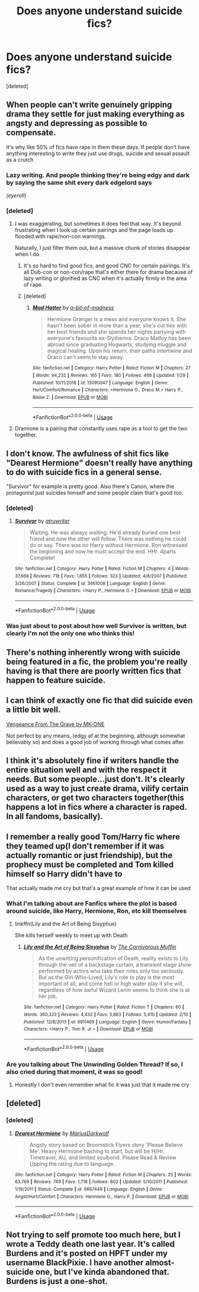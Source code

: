 #+TITLE: Does anyone understand suicide fics?

* Does anyone understand suicide fics?
:PROPERTIES:
:Score: 15
:DateUnix: 1550771797.0
:DateShort: 2019-Feb-21
:FlairText: Discussion
:END:
[deleted]


** When people can't write genuinely gripping drama they settle for just making everything as angsty and depressing as possible to compensate.

It's why like 50% of fics have rape in them these days. If people don't have anything interesting to write they just use drugs, suicide and sexual assault as a crutch
:PROPERTIES:
:Author: CozyGhosty
:Score: 32
:DateUnix: 1550772096.0
:DateShort: 2019-Feb-21
:END:

*** Lazy writing. And people thinking they're being edgy and dark by saying the same shit every dark edgelord says

/(eyeroll)/
:PROPERTIES:
:Author: ohitsberry
:Score: 14
:DateUnix: 1550776455.0
:DateShort: 2019-Feb-21
:END:


*** [deleted]
:PROPERTIES:
:Score: 9
:DateUnix: 1550788786.0
:DateShort: 2019-Feb-22
:END:

**** I was exaggerating, but sometimes it does feel that way. It's beyond frustrating when I look up certain pairings and the page loads up flooded with rape/non-con warnings.

Naturally, I just filter them out, but a massive chunk of stories disappear when I do.
:PROPERTIES:
:Author: CozyGhosty
:Score: 6
:DateUnix: 1550789306.0
:DateShort: 2019-Feb-22
:END:

***** It's so hard to find good fics, and good CNC for certain pairings. It's all Dub-con or non-con/rape that's either there for drama because of lazy writing or glorified as CNC when it's actually firmly in the area of rape.
:PROPERTIES:
:Author: Sigyn99
:Score: 3
:DateUnix: 1550802387.0
:DateShort: 2019-Feb-22
:END:


***** [deleted]
:PROPERTIES:
:Score: 6
:DateUnix: 1550792828.0
:DateShort: 2019-Feb-22
:END:

****** [[https://www.fanfiction.net/s/13090047/1/][*/Mad Hatter/*]] by [[https://www.fanfiction.net/u/3735882/a-bit-of-madness][/a-bit-of-madness/]]

#+begin_quote
  Hermione Granger is a mess and everyone knows it. She hasn't been sober in more than a year, she's cut ties with her best friends and she spends her nights partying with everyone's favourite ex-Slytherins. Draco Malfoy has been abroad since graduating Hogwarts, studying muggle and magical healing. Upon his return, their paths intertwine and Draco can't seem to stay away.
#+end_quote

^{/Site/:} ^{fanfiction.net} ^{*|*} ^{/Category/:} ^{Harry} ^{Potter} ^{*|*} ^{/Rated/:} ^{Fiction} ^{M} ^{*|*} ^{/Chapters/:} ^{27} ^{*|*} ^{/Words/:} ^{94,232} ^{*|*} ^{/Reviews/:} ^{165} ^{*|*} ^{/Favs/:} ^{180} ^{*|*} ^{/Follows/:} ^{468} ^{*|*} ^{/Updated/:} ^{1/29} ^{*|*} ^{/Published/:} ^{10/11/2018} ^{*|*} ^{/id/:} ^{13090047} ^{*|*} ^{/Language/:} ^{English} ^{*|*} ^{/Genre/:} ^{Hurt/Comfort/Romance} ^{*|*} ^{/Characters/:} ^{<Hermione} ^{G.,} ^{Draco} ^{M.>} ^{Harry} ^{P.,} ^{Blaise} ^{Z.} ^{*|*} ^{/Download/:} ^{[[http://www.ff2ebook.com/old/ffn-bot/index.php?id=13090047&source=ff&filetype=epub][EPUB]]} ^{or} ^{[[http://www.ff2ebook.com/old/ffn-bot/index.php?id=13090047&source=ff&filetype=mobi][MOBI]]}

--------------

*FanfictionBot*^{2.0.0-beta} | [[https://github.com/tusing/reddit-ffn-bot/wiki/Usage][Usage]]
:PROPERTIES:
:Author: FanfictionBot
:Score: 1
:DateUnix: 1550792845.0
:DateShort: 2019-Feb-22
:END:


**** Dramione is a pairing that constantly uses rape as a tool to get the two together.
:PROPERTIES:
:Score: 1
:DateUnix: 1561000012.0
:DateShort: 2019-Jun-20
:END:


** I don't know. The awfulness of shit fics like "Dearest Hermione" doesn't really have anything to do with suicide fics in a general sense.

"Survivor" for example is pretty good. Also there's Canon, where the protagonist just suicides himself and some people claim that's good too.
:PROPERTIES:
:Author: Deathcrow
:Score: 11
:DateUnix: 1550788291.0
:DateShort: 2019-Feb-22
:END:

*** [deleted]
:PROPERTIES:
:Score: 2
:DateUnix: 1550795487.0
:DateShort: 2019-Feb-22
:END:

**** [[https://www.fanfiction.net/s/3461008/1/][*/Survivor/*]] by [[https://www.fanfiction.net/u/529718/atruwriter][/atruwriter/]]

#+begin_quote
  Waiting. He was always waiting. He'd already buried one best friend and now the other will follow. There was nothing he could do or say. There was no Harry without Hermione. Ron witnessed the beginning and now he must accept the end. HHr. 4parts Complete!
#+end_quote

^{/Site/:} ^{fanfiction.net} ^{*|*} ^{/Category/:} ^{Harry} ^{Potter} ^{*|*} ^{/Rated/:} ^{Fiction} ^{M} ^{*|*} ^{/Chapters/:} ^{4} ^{*|*} ^{/Words/:} ^{37,668} ^{*|*} ^{/Reviews/:} ^{718} ^{*|*} ^{/Favs/:} ^{1,655} ^{*|*} ^{/Follows/:} ^{323} ^{*|*} ^{/Updated/:} ^{4/8/2007} ^{*|*} ^{/Published/:} ^{3/26/2007} ^{*|*} ^{/Status/:} ^{Complete} ^{*|*} ^{/id/:} ^{3461008} ^{*|*} ^{/Language/:} ^{English} ^{*|*} ^{/Genre/:} ^{Romance/Tragedy} ^{*|*} ^{/Characters/:} ^{<Harry} ^{P.,} ^{Hermione} ^{G.>} ^{*|*} ^{/Download/:} ^{[[http://www.ff2ebook.com/old/ffn-bot/index.php?id=3461008&source=ff&filetype=epub][EPUB]]} ^{or} ^{[[http://www.ff2ebook.com/old/ffn-bot/index.php?id=3461008&source=ff&filetype=mobi][MOBI]]}

--------------

*FanfictionBot*^{2.0.0-beta} | [[https://github.com/tusing/reddit-ffn-bot/wiki/Usage][Usage]]
:PROPERTIES:
:Author: FanfictionBot
:Score: 1
:DateUnix: 1550795501.0
:DateShort: 2019-Feb-22
:END:


*** Was just about to post about how well Survivor is written, but clearly I'm not the only one who thinks this!
:PROPERTIES:
:Author: blackpixie394
:Score: 2
:DateUnix: 1550789270.0
:DateShort: 2019-Feb-22
:END:


** There's nothing inherently wrong with suicide being featured in a fic, the problem you're really having is that there are poorly written fics that happen to feature suicide.
:PROPERTIES:
:Author: TheVoteMote
:Score: 8
:DateUnix: 1550788225.0
:DateShort: 2019-Feb-22
:END:


** I can think of exactly one fic that did suicide even a little bit well.

[[https://m.fanfiction.net/s/8966727/1/][Vengeance From The Grave by MK-ONE]]

Not perfect by any means, (edgy af at the beginning, although somewhat believably so) and does a good job of working through what comes after.
:PROPERTIES:
:Score: 3
:DateUnix: 1550790900.0
:DateShort: 2019-Feb-22
:END:


** I think it's absolutely fine if writers handle the entire situation well and with the respect it needs. But some people...just don't. It's clearly used as a way to just create drama, vilify certain characters, or get two characters together(this happens a lot in fics where a character is raped. In all fandoms, basically).
:PROPERTIES:
:Author: wintersnow33
:Score: 3
:DateUnix: 1550793591.0
:DateShort: 2019-Feb-22
:END:


** I remember a really good Tom/Harry fic where they teamed up(I don't remember if it was actually romantic or just friendship), but the prophecy must be completed and Tom killed himself so Harry didn't have to

That actually made me cry but that's a great example of how it can be used
:PROPERTIES:
:Author: ZePwnzerRJ
:Score: 1
:DateUnix: 1550818590.0
:DateShort: 2019-Feb-22
:END:

*** What I'm talking about are Fanfics where the plot is based around suicide, like Harry, Hermione, Ron, etc kill themselves
:PROPERTIES:
:Score: 1
:DateUnix: 1550843250.0
:DateShort: 2019-Feb-22
:END:

**** linkffn(Lily and the Art of Being Sisyphus)

She kills herself weekly to meet up with Death
:PROPERTIES:
:Author: ZePwnzerRJ
:Score: 1
:DateUnix: 1550843566.0
:DateShort: 2019-Feb-22
:END:

***** [[https://www.fanfiction.net/s/9911469/1/][*/Lily and the Art of Being Sisyphus/*]] by [[https://www.fanfiction.net/u/1318815/The-Carnivorous-Muffin][/The Carnivorous Muffin/]]

#+begin_quote
  As the unwitting personification of Death, reality exists to Lily through the veil of a backstage curtain, a transient stage show performed by actors who take their roles only too seriously. But as the Girl-Who-Lived, Lily's role to play is the most important of all, and come hell or high water play it she will, regardless of how awful Wizard Lenin seems to think she is at her job.
#+end_quote

^{/Site/:} ^{fanfiction.net} ^{*|*} ^{/Category/:} ^{Harry} ^{Potter} ^{*|*} ^{/Rated/:} ^{Fiction} ^{T} ^{*|*} ^{/Chapters/:} ^{60} ^{*|*} ^{/Words/:} ^{360,323} ^{*|*} ^{/Reviews/:} ^{4,432} ^{*|*} ^{/Favs/:} ^{5,863} ^{*|*} ^{/Follows/:} ^{5,910} ^{*|*} ^{/Updated/:} ^{2/10} ^{*|*} ^{/Published/:} ^{12/8/2013} ^{*|*} ^{/id/:} ^{9911469} ^{*|*} ^{/Language/:} ^{English} ^{*|*} ^{/Genre/:} ^{Humor/Fantasy} ^{*|*} ^{/Characters/:} ^{<Harry} ^{P.,} ^{Tom} ^{R.} ^{Jr.>} ^{*|*} ^{/Download/:} ^{[[http://www.ff2ebook.com/old/ffn-bot/index.php?id=9911469&source=ff&filetype=epub][EPUB]]} ^{or} ^{[[http://www.ff2ebook.com/old/ffn-bot/index.php?id=9911469&source=ff&filetype=mobi][MOBI]]}

--------------

*FanfictionBot*^{2.0.0-beta} | [[https://github.com/tusing/reddit-ffn-bot/wiki/Usage][Usage]]
:PROPERTIES:
:Author: FanfictionBot
:Score: 1
:DateUnix: 1550843580.0
:DateShort: 2019-Feb-22
:END:


*** Are you talking about The Unwinding Golden Thread? If so, I also cried during that moment, it was so good!
:PROPERTIES:
:Author: unknownprat
:Score: 1
:DateUnix: 1550897827.0
:DateShort: 2019-Feb-23
:END:

**** Honestly I don't even remember what fic it was just that it made me cry
:PROPERTIES:
:Author: ZePwnzerRJ
:Score: 1
:DateUnix: 1550898049.0
:DateShort: 2019-Feb-23
:END:


** [deleted]
:PROPERTIES:
:Score: 1
:DateUnix: 1550786743.0
:DateShort: 2019-Feb-22
:END:

*** [deleted]
:PROPERTIES:
:Score: 2
:DateUnix: 1550787674.0
:DateShort: 2019-Feb-22
:END:

**** [[https://www.fanfiction.net/s/6667449/1/][*/Dearest Hermione/*]] by [[https://www.fanfiction.net/u/2666695/MariusDarkwolf][/MariusDarkwolf/]]

#+begin_quote
  Angsty story based on Broomstick Flyers story 'Please Believe Me'. Heavy Hermione bashing to start, but will be H/Hr. Timetravel, AU, and limited soulbond. Please Read & Review Upping the rating due to language.
#+end_quote

^{/Site/:} ^{fanfiction.net} ^{*|*} ^{/Category/:} ^{Harry} ^{Potter} ^{*|*} ^{/Rated/:} ^{Fiction} ^{M} ^{*|*} ^{/Chapters/:} ^{25} ^{*|*} ^{/Words/:} ^{63,769} ^{*|*} ^{/Reviews/:} ^{749} ^{*|*} ^{/Favs/:} ^{1,716} ^{*|*} ^{/Follows/:} ^{802} ^{*|*} ^{/Updated/:} ^{5/10/2011} ^{*|*} ^{/Published/:} ^{1/19/2011} ^{*|*} ^{/Status/:} ^{Complete} ^{*|*} ^{/id/:} ^{6667449} ^{*|*} ^{/Language/:} ^{English} ^{*|*} ^{/Genre/:} ^{Angst/Hurt/Comfort} ^{*|*} ^{/Characters/:} ^{Hermione} ^{G.,} ^{Harry} ^{P.} ^{*|*} ^{/Download/:} ^{[[http://www.ff2ebook.com/old/ffn-bot/index.php?id=6667449&source=ff&filetype=epub][EPUB]]} ^{or} ^{[[http://www.ff2ebook.com/old/ffn-bot/index.php?id=6667449&source=ff&filetype=mobi][MOBI]]}

--------------

*FanfictionBot*^{2.0.0-beta} | [[https://github.com/tusing/reddit-ffn-bot/wiki/Usage][Usage]]
:PROPERTIES:
:Author: FanfictionBot
:Score: 2
:DateUnix: 1550787688.0
:DateShort: 2019-Feb-22
:END:


** Not trying to self promote too much here, but I wrote a Teddy death one last year. It's called Burdens and it's posted on HPFT under my username BlackPixie. I have another almost-suicide one, but I've kinda abandoned that. Burdens is just a one-shot.
:PROPERTIES:
:Author: blackpixie394
:Score: 0
:DateUnix: 1550789359.0
:DateShort: 2019-Feb-22
:END:
